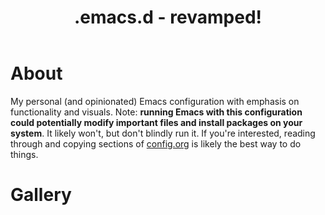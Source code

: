 #+TITLE: .emacs.d - revamped!

* About
My personal (and opinionated) Emacs configuration with emphasis on functionality and visuals.
Note: *running Emacs with this configuration could potentially modify important files and install packages on your system*. It likely won't, but don't blindly run it. If you're interested, reading through and copying sections of [[./config.org][config.org]] is likely the best way to do things.

* Gallery

[[./gallery/dashboard.gif]]

[[./gallery/lsp-cpp.gif]]

[[./gallery/exwm.gif]]

[[./gallery/roam.gif]]

[[./gallery/babel.png]]

[[./gallery/translucent.png]]
